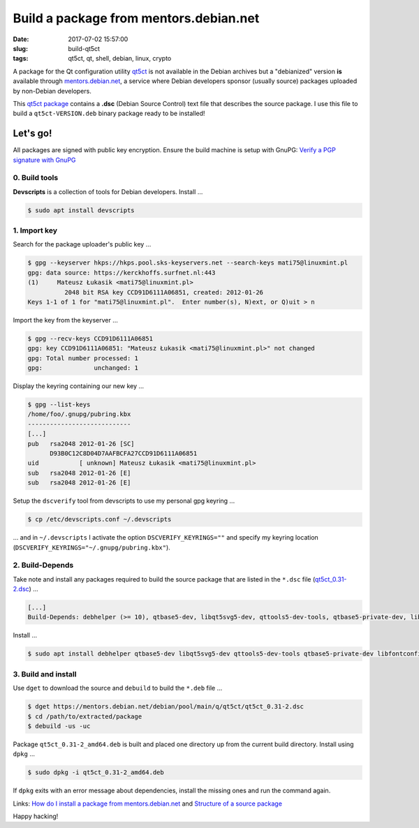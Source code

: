=======================================
Build a package from mentors.debian.net
=======================================

:date: 2017-07-02 15:57:00
:slug: build-qt5ct
:tags: qt5ct, qt, shell, debian, linux, crypto

A package for the Qt configuration utility `qt5ct <https://sourceforge.net/projects/qt5ct/>`_ is not available in the Debian archives but a "debianized" version **is** available through `mentors.debian.net <https://mentors.debian.net/>`_, a service where Debian developers sponsor (usually source) packages uploaded by non-Debian developers.

This `qt5ct package <https://mentors.debian.net/package/qt5ct>`_ contains a **.dsc** (Debian Source Control) text file that describes the source package. I use this file to build a ``qt5ct-VERSION.deb`` binary package ready to be installed!

Let's go!
=========

All packages are signed with public key encryption. Ensure the build machine is setup with GnuPG: `Verify a PGP signature with GnuPG <http://www.circuidipity.com/verify-pgp-signature-gnupg.html>`_

0. Build tools
--------------

**Devscripts** is a collection of tools for Debian developers. Install ...

.. code-block:: bash

	$ sudo apt install devscripts

1. Import key
-------------

Search for the package uploader's public key ...

.. code-block:: bash

	$ gpg --keyserver hkps://hkps.pool.sks-keyservers.net --search-keys mati75@linuxmint.pl
	gpg: data source: https://kerckhoffs.surfnet.nl:443
	(1)     Mateusz Łukasik <mati75@linuxmint.pl>
	          2048 bit RSA key CCD91D6111A06851, created: 2012-01-26
	Keys 1-1 of 1 for "mati75@linuxmint.pl".  Enter number(s), N)ext, or Q)uit > n

Import the key from the keyserver ...

.. code-block:: bash

	$ gpg --recv-keys CCD91D6111A06851
	gpg: key CCD91D6111A06851: "Mateusz Łukasik <mati75@linuxmint.pl>" not changed
	gpg: Total number processed: 1
	gpg:              unchanged: 1

Display the keyring containing our new key ...

.. code-block:: bash

	$ gpg --list-keys
	/home/foo/.gnupg/pubring.kbx
	----------------------------
	[...]
	pub   rsa2048 2012-01-26 [SC]
	      D93B0C12C8D04D7AAFBCFA27CCD91D6111A06851
	uid           [ unknown] Mateusz Łukasik <mati75@linuxmint.pl>
	sub   rsa2048 2012-01-26 [E]
	sub   rsa2048 2012-01-26 [E]

Setup the ``dscverify`` tool from devscripts to use my personal gpg keyring ...

.. code-block:: bash

	$ cp /etc/devscripts.conf ~/.devscripts

... and in ``~/.devscripts`` I activate the option ``DSCVERIFY_KEYRINGS=""`` and specify my keyring location (``DSCVERIFY_KEYRINGS="~/.gnupg/pubring.kbx"``). 

2. Build-Depends
----------------

Take note and install any packages required to build the source package that are listed in the ``*.dsc`` file (`qt5ct_0.31-2.dsc <https://mentors.debian.net/debian/pool/main/q/qt5ct/qt5ct_0.31-2.dsc>`_) ...

.. code-block:: bash

    [...]
    Build-Depends: debhelper (>= 10), qtbase5-dev, libqt5svg5-dev, qttools5-dev-tools, qtbase5-private-dev, libfontconfig1-dev, libfreetype6-dev, libglib2.0-dev, libxrender-dev, libmtdev-dev [linux-any], libegl1-mesa-dev

Install ...

.. code-block:: bash

    $ sudo apt install debhelper qtbase5-dev libqt5svg5-dev qttools5-dev-tools qtbase5-private-dev libfontconfig1-dev libfreetype6-dev libglib2.0-dev libxrender-dev libmtdev-dev libegl1-mesa-dev

3. Build and install
--------------------

Use ``dget`` to download the source and ``debuild`` to build the ``*.deb`` file ...

.. code-block:: bash

	$ dget https://mentors.debian.net/debian/pool/main/q/qt5ct/qt5ct_0.31-2.dsc
	$ cd /path/to/extracted/package
	$ debuild -us -uc

Package ``qt5ct_0.31-2_amd64.deb`` is built and placed one directory up from the current build directory. Install using ``dpkg`` ...

.. code-block:: bash

	$ sudo dpkg -i qt5ct_0.31-2_amd64.deb 

If ``dpkg`` exits with an error message about dependencies, install the missing ones and run the command again.

Links: `How do I install a package from mentors.debian.net <https://wiki.debian.org/DebianMentorsFaq#How_do_I_install_a_package_from_mentor.debian.net.3F>`_ and `Structure of a source package <https://debian-handbook.info/browse/stable/sect.source-package-structure.html>`_

Happy hacking!
